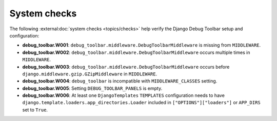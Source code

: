 =============
System checks
=============

The following :external:doc:`system checks <topics/checks>` help verify the
Django Debug Toolbar setup and configuration:

* **debug_toolbar.W001**: ``debug_toolbar.middleware.DebugToolbarMiddleware``
  is missing from ``MIDDLEWARE``.
* **debug_toolbar.W002**: ``debug_toolbar.middleware.DebugToolbarMiddleware``
  occurs multiple times in ``MIDDLEWARE``.
* **debug_toolbar.W003**: ``debug_toolbar.middleware.DebugToolbarMiddleware``
  occurs before ``django.middleware.gzip.GZipMiddleware`` in ``MIDDLEWARE``.
* **debug_toolbar.W004**: ``debug_toolbar`` is incompatible with
  ``MIDDLEWARE_CLASSES`` setting.
* **debug_toolbar.W005**: Setting ``DEBUG_TOOLBAR_PANELS`` is empty.
* **debug_toolbar.W006**: At least one ``DjangoTemplates`` ``TEMPLATES``
  configuration needs to have
  ``django.template.loaders.app_directories.Loader`` included in
  ``["OPTIONS"]["loaders"]`` or ``APP_DIRS`` set to ``True``.
